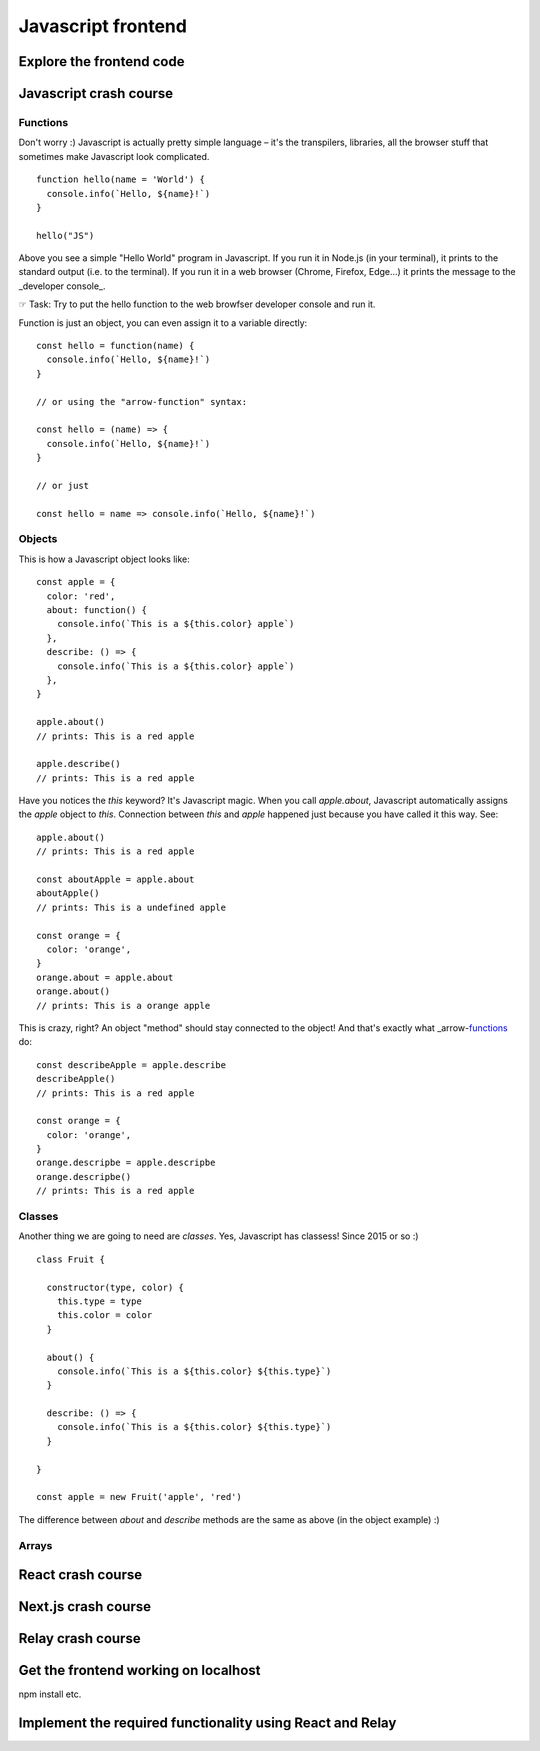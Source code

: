 .. highlight:: javascript

Javascript frontend
===================


Explore the frontend code
-------------------------


Javascript crash course
-----------------------

Functions
~~~~~~~~~

Don't worry :) Javascript is actually pretty simple language – it's the transpilers, libraries, all the browser stuff that sometimes make Javascript look complicated. ::

    function hello(name = 'World') {
      console.info(`Hello, ${name}!`)
    }

    hello("JS")


Above you see a simple "Hello World" program in Javascript. If you run it in Node.js (in your terminal), it prints to the standard output (i.e. to the terminal). If you run it in a web browser (Chrome, Firefox, Edge...) it prints the message to the _developer console_.

☞ Task: Try to put the hello function to the web browfser developer console and run it.

Function is just an object, you can even assign it to a variable directly::

    const hello = function(name) {
      console.info(`Hello, ${name}!`)
    }

    // or using the "arrow-function" syntax:

    const hello = (name) => { 
      console.info(`Hello, ${name}!`) 
    }

    // or just

    const hello = name => console.info(`Hello, ${name}!`)


Objects
~~~~~~~

This is how a Javascript object looks like::

    const apple = {
      color: 'red', 
      about: function() {
        console.info(`This is a ${this.color} apple`)
      },
      describe: () => {
        console.info(`This is a ${this.color} apple`)
      },
    }

    apple.about()
    // prints: This is a red apple

    apple.describe()
    // prints: This is a red apple

Have you notices the `this` keyword? It's Javascript magic. When you call `apple.about`, Javascript automatically assigns the `apple` object to `this`. Connection between `this` and `apple` happened just because you have called it this way. See::

    apple.about()
    // prints: This is a red apple

    const aboutApple = apple.about
    aboutApple()
    // prints: This is a undefined apple

    const orange = {
      color: 'orange',
    }
    orange.about = apple.about
    orange.about()
    // prints: This is a orange apple

This is crazy, right? An object "method" should stay connected to the object! And that's exactly what _arrow-functions_ do::

    const describeApple = apple.describe
    describeApple()
    // prints: This is a red apple

    const orange = {
      color: 'orange',
    }
    orange.descripbe = apple.descripbe
    orange.descripbe()
    // prints: This is a red apple

Classes
~~~~~~~

Another thing we are going to need are *classes*. Yes, Javascript has classess! Since 2015 or so :) ::

    class Fruit {

      constructor(type, color) {
        this.type = type
        this.color = color
      }

      about() {
        console.info(`This is a ${this.color} ${this.type}`)
      }

      describe: () => {
        console.info(`This is a ${this.color} ${this.type}`)
      }

    }

    const apple = new Fruit('apple', 'red')

The difference between `about` and `describe` methods are the same as above (in the object example) :)

Arrays
~~~~~~



React crash course
------------------

Next.js crash course
--------------------


Relay crash course
------------------


Get the frontend working on localhost
-------------------------------------

npm install etc.



Implement the required functionality using React and Relay
----------------------------------------------------------
